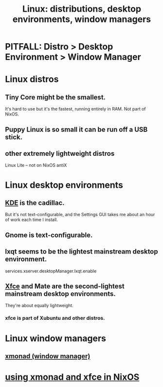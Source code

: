 :PROPERTIES:
:ID:       529b4f3b-b23d-4780-8d8f-b52c5712adc4
:END:
#+title: Linux: distributions, desktop environments, window managers
* PITFALL: Distro > Desktop Environment > Window Manager
* Linux distros
** Tiny Core might be the smallest.
   It's hard to use but it's the fastest, running entirely in RAM.
   Not part of NixOS.
** Puppy Linux is so small it can be run off a USB stick.
** other extremely lightweight distros
   Linux Lite -- not on NixOS
   antiX
* Linux desktop environments
** [[https://github.com/JeffreyBenjaminBrown/public_notes_with_github-navigable_links/blob/master/kde.org][KDE]] is the cadillac.
   But it's not text-configurable,
   and the Settings GUI takes me about an hour of work each time I install.
** Gnome is text-configurable.
** lxqt seems to be the lightest mainstream desktop environment.
   services.xserver.desktopManager.lxqt.enable
** [[https://github.com/JeffreyBenjaminBrown/public_notes_with_github-navigable_links/blob/master/xfce_desktop_environment.org][Xfce]] and Mate are the second-lightest mainstream desktop environments.
   They're about equally lightweight.
*** xfce is part of Xubuntu and other distros.
* Linux window managers
** [[https://github.com/JeffreyBenjaminBrown/public_notes_with_github-navigable_links/blob/master/xmonad_window_manager.org][xmonad (window manager)]]
* [[https://github.com/JeffreyBenjaminBrown/public_notes_with_github-navigable_links/blob/master/xmonad_window_manager.org#using-xmonad-and-xfce-in-nixos][using xmonad and xfce in NixOS]]
